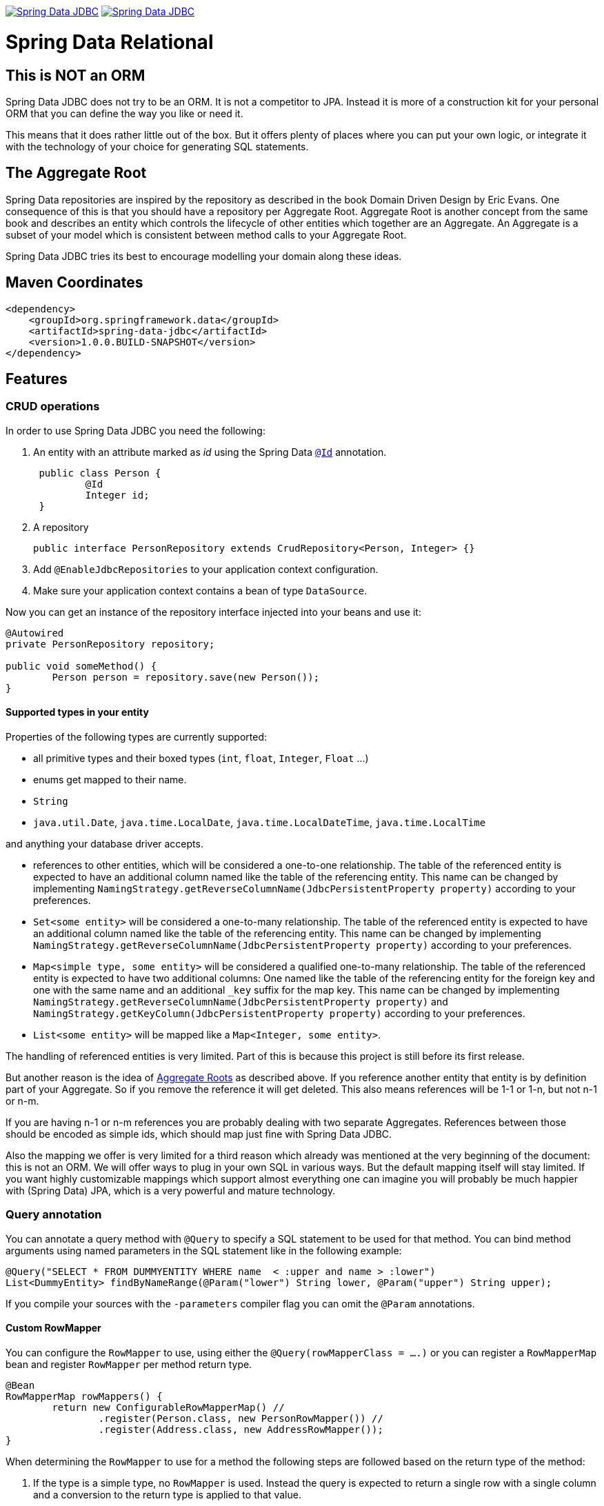 image:https://jenkins.spring.io/buildStatus/icon?job=spring-data-jdbc%2Fmaster&subject=Moore%20(master)["Spring Data JDBC", link="https://jenkins.spring.io/view/SpringData/job/spring-data-jdbc/"]
image:https://jenkins.spring.io/buildStatus/icon?job=spring-data-jdbc%2F1.0.x&subject=Lovelace%20(1.0.x)["Spring Data JDBC", link="https://jenkins.spring.io/view/SpringData/job/spring-data-jdbc/"]

= Spring Data Relational

== This is NOT an ORM

Spring Data JDBC does not try to be an ORM. It is not a competitor to JPA.
Instead it is more of a construction kit for your personal ORM that you can define the way you like or need it.

This means that it does rather little out of the box.
But it offers plenty of places where you can put your own logic, or integrate it with the technology of your choice for generating SQL statements.

== The Aggregate Root

Spring Data repositories are inspired by the repository as described in the book Domain Driven Design by Eric Evans.
One consequence of this is that you should have a repository per Aggregate Root.
Aggregate Root is another concept from the same book and describes an entity which controls the lifecycle of other entities which together are an Aggregate.
An Aggregate is a subset of your model which is consistent between method calls to your Aggregate Root.

Spring Data JDBC tries its best to encourage modelling your domain along these ideas.

== Maven Coordinates

[source,xml]
----
<dependency>
    <groupId>org.springframework.data</groupId>
    <artifactId>spring-data-jdbc</artifactId>
    <version>1.0.0.BUILD-SNAPSHOT</version>
</dependency>
----

== Features

=== CRUD operations

In order to use Spring Data JDBC you need the following:

1. An entity with an attribute marked as _id_ using the Spring Data https://docs.spring.io/spring-data/commons/docs/current/api/org/springframework/data/annotation/Id.html[`@Id`] annotation.
+
[source,java]
----
 public class Person {
	 @Id
	 Integer id;
 }
----
+
1. A repository
+
[source,java]
----
public interface PersonRepository extends CrudRepository<Person, Integer> {}
----
+
1. Add `@EnableJdbcRepositories` to your application context configuration.
1. Make sure your application context contains a bean of type `DataSource`.

Now you can get an instance of the repository interface injected into your beans and use it:

[source,java]
----
@Autowired
private PersonRepository repository;

public void someMethod() {
	Person person = repository.save(new Person());
}
----

==== Supported types in your entity

Properties of the following types are currently supported:

* all primitive types and their boxed types (`int`, `float`, `Integer`, `Float` ...)

* enums get mapped to their name.

* `String`

* `java.util.Date`, `java.time.LocalDate`, `java.time.LocalDateTime`, `java.time.LocalTime`

and anything your database driver accepts.

* references to other entities, which will be considered a one-to-one relationship.
The table of the referenced entity is expected to have an additional column named like the table of the referencing entity.
This name can be changed by implementing `NamingStrategy.getReverseColumnName(JdbcPersistentProperty property)` according to your preferences.

* `Set<some entity>` will be considered a one-to-many relationship.
The table of the referenced entity is expected to have an additional column named like the table of the referencing entity.
This name can be changed by implementing `NamingStrategy.getReverseColumnName(JdbcPersistentProperty property)` according to your preferences.

* `Map<simple type, some entity>` will be considered a qualified one-to-many relationship.
The table of the referenced entity is expected to have two additional columns: One named like the table of the referencing entity for the foreign key and one with the same name and an additional `_key` suffix for the map key.
This name can be changed by implementing `NamingStrategy.getReverseColumnName(JdbcPersistentProperty property)` and `NamingStrategy.getKeyColumn(JdbcPersistentProperty property)` according to your preferences.

* `List<some entity>` will be mapped like a  `Map<Integer, some entity>`.

The handling of referenced entities is very limited.
Part of this is because this project is still before its first release.

But another reason is the idea of <<The Aggregate Root,Aggregate Roots>> as described above.
If you reference another entity that entity is by definition part of your Aggregate.
So if you remove the reference it will get deleted.
This also means references will be 1-1 or 1-n, but not n-1 or n-m.

If you are having n-1 or n-m references you are probably dealing with two separate Aggregates.
References between those should be encoded as simple ids, which should map just fine with Spring Data JDBC.

Also the mapping we offer is very limited for a third reason which already was mentioned at the very beginning of the document: this is not an ORM.
We will offer ways to plug in your own SQL in various ways.
But the default mapping itself will stay limited.
If you want highly customizable mappings which support almost everything one can imagine you will probably be much happier with (Spring Data) JPA,
which is a very powerful and mature technology.

=== Query annotation

You can annotate a query method with `@Query` to specify a SQL statement to be used for that method.
You can bind method arguments using named parameters in the SQL statement like in the following example:

[source,java]
----
@Query("SELECT * FROM DUMMYENTITY WHERE name  < :upper and name > :lower")
List<DummyEntity> findByNameRange(@Param("lower") String lower, @Param("upper") String upper);
----

If you compile your sources with the `-parameters` compiler flag you can omit the `@Param` annotations.

==== Custom RowMapper

You can configure the `RowMapper` to use, using either the `@Query(rowMapperClass = ....)` or you can register a `RowMapperMap` bean and register `RowMapper` per method return type.

[source,java]
----

@Bean
RowMapperMap rowMappers() {
	return new ConfigurableRowMapperMap() //
		.register(Person.class, new PersonRowMapper()) //
		.register(Address.class, new AddressRowMapper());
}

----

When determining the `RowMapper` to use for a method the following steps are followed based on the return type of the method:

1. If the type is a simple type, no `RowMapper` is used.
    Instead the query is expected to return a single row with a single column and a conversion to the return type is applied to that value.

2. The entity classes in the `RowMapperMap` are iterated until one is found that is a superclass or interface of the return type in question.
    The `RowMapper` registered for that class is used.
    Iterating happens in the order of registration, so make sure to register more general types after specific ones.

If applicable, wrapper types like collections or `Optional` are unwrapped.
Thus, a return type of `Optional<Person>` will use the type `Person` in the steps above.

==== Modifying query

You can mark as a modifying query using the `@Modifying` on query method.

[source,java]
----
@Modifying
@Query("UPDATE DUMMYENTITY SET name = :name WHERE id = :id")
boolean updateName(@Param("id") Long id, @Param("name") String name);
----

The return types that can be specified are `void`, `int`(updated record count) and `boolean`(whether record was updated).

=== Id generation

Spring Data JDBC uses the id to identify entities, but also to determine if an entity is new or already existing in the database.
If the id is `null` or of a primitive type having value `0` or `0.0`, the entity is considered new.

If your database has some autoincrement-column for the id-column, the generated value will get set in the entity after inserting it into the database.

There are few ways to tweak this behavior.
If you don't like the logic to distinguish between new and existing entities you can implement https://docs.spring.io/spring-data/commons/docs/current/api/org/springframework/data/domain/Persistable.html[`Persistable`] with your entity and overwrite `isNew()` with your own logic.

One important constraint is that after saving an entity the entity shouldn't be _new_ anymore.
With autoincrement-columns this happens automatically since the id gets set by Spring Data with the value from the id-column.
If you are not using autoincrement-columns, you can use a `BeforeSave`-listener which sets the id of the entity (see below).

=== NamingStrategy

If you use the standard implementations of `CrudRepository` as provided by Spring Data JDBC, it will expect a certain table structure.
You can tweak that by providing a https://github.com/spring-projects/spring-data-jdbc/blob/master/src/main/java/org/springframework/data/jdbc/mapping/model/NamingStrategy.java[`NamingStrategy`] in your application context.

In many cases a https://github.com/spring-projects/spring-data-jdbc/blob/master/src/main/java/org/springframework/data/jdbc/mapping/model/DelimiterNamingStrategy.java[`DelimiterNamingStrategy`]
might be good basis for a custom implementation

=== Events

Spring Data JDBC triggers events which will get published to any matching `ApplicationListener`  in the application context.
For example, the following listener will get invoked before an Aggregate gets saved.

[source,java]
----
@Bean
public ApplicationListener<BeforeSaveEvent> timeStampingSaveTime() {

	return event -> {

		Object entity = event.getEntity();
		if (entity instanceof Category) {
			Category category = (Category) entity;
			category.timeStamp();
		}
	};
}
----

.Available events
|===
| Event | When It's Published

| https://github.com/spring-projects/spring-data-jdbc/blob/master/src/main/java/org/springframework/data/jdbc/mapping/event/BeforeDeleteEvent.java[`BeforeDeleteEvent`]
| before an aggregate root gets deleted.

| https://github.com/spring-projects/spring-data-jdbc/blob/master/src/main/java/org/springframework/data/jdbc/mapping/event/AfterDeleteEvent.java[`AfterDeleteEvent`]
| after an aggregate root got deleted.

| https://github.com/spring-projects/spring-data-jdbc/blob/master/src/main/java/org/springframework/data/jdbc/mapping/event/BeforeSaveEvent.java[`BeforeSaveEvent`]
| before an aggregate root gets saved, i.e. inserted or updated but after the decision was made if it will get updated or deleted.
The event has a reference to an https://github.com/spring-projects/spring-data-jdbc/blob/master/src/main/java/org/springframework/data/jdbc/core/conversion/AggregateChange.java[`AggregateChange`] instance.
The instance can be modified by adding or removing https://github.com/spring-projects/spring-data-jdbc/blob/master/src/main/java/org/springframework/data/jdbc/core/conversion/DbAction.java[`DbAction`]s.

| https://github.com/spring-projects/spring-data-jdbc/blob/master/src/main/java/org/springframework/data/jdbc/mapping/event/AfterSaveEvent.java[`AfterSaveEvent`]
| after an aggregate root gets saved, i.e. inserted or updated.

| https://github.com/spring-projects/spring-data-jdbc/blob/master/src/main/java/org/springframework/data/jdbc/mapping/event/AfterLoadEvent.java[`AfterLoadEvent`]
| after an aggregate root got created from a database `ResultSet` and all it's property set
|===


=== MyBatis

For each operation in `CrudRepository` Spring Data JDBC will execute multiple statements.
If there is a https://github.com/mybatis/mybatis-3/blob/master/src/main/java/org/apache/ibatis/session/SqlSessionFactory.java[`SqlSessionFactory`] in the application context, it will be checked if it offers a statement for each step.
If one is found, that statement will be used (including its configured mapping to an entity).

By default, the name of the statement is constructed by concatenating the fully qualified name of the entity type  with `Mapper.` and a string determining the kind of statement.
E.g. if an instance of `org.example.User` is to be inserted, Spring Data JDBC will look for a statement named `org.example.UserMapper.insert`.

Upon execution of the statement an instance of [`MyBatisContext`] will get passed as an argument which makes various arguments available to the statement.

[cols="default,default,default,asciidoc"]
|===
| Name | Purpose | CrudRepository methods which might trigger this statement | Attributes available in the `MyBatisContext`

| `insert` | Insert for a single entity. This also applies for entities referenced by the aggregate root. | `save`, `saveAll`. |
`getInstance`:
        the instance to be saved

`getDomainType`: the type of the entity to be saved.

`get(<key>)`: id of the referencing entity, where `<key>` is the name of the back reference column as provided by the `NamingStrategy`.


| `update` | Update for a single entity. This also applies for entities referenced by the aggregate root. | `save`, `saveAll`.|
`getInstance`: the instance to be saved

`getDomainType`: the type of the entity to be saved.

| `delete` | Delete  a single entity. | `delete`, `deleteById`.|
`getId`: the id of the instance to be deleted

`getDomainType`: the type of the entity to be deleted.

| `deleteAll.<propertyPath>` | Delete all entities referenced by any aggregate root of the type used as prefix via the given property path.
Note that the type used for prefixing the statement name is the name of the aggregate root, not the one of the entity to be deleted. | `deleteAll`.|

`getDomainType`: the type of the entities to be deleted.

| `deleteAll` | Delete all aggregate roots of the type used as the prefix | `deleteAll`.|

`getDomainType`: the type of the entities to be deleted.

| `delete.<propertyPath>` | Delete all entities referenced by an aggregate root via the given propertyPath | `deleteById`.|

`getId`: the id of the aggregate root for which referenced entities are to be deleted.

`getDomainType`: the type of the entities to be deleted.


| `findById` | Select an aggregate root by id | `findById`.|

`getId`: the id of the entity to load.

`getDomainType`: the type of the entity to load.

| `findAll` | Select all aggregate roots | `findAll`.|

`getDomainType`: the type of the entity to load.

| `findAllById` | Select a set of aggregate roots by ids | `findAllById`.|

`getId`: list of  ids of the entities to load.

`getDomainType`: the type of the entity to load.


| `findAllByProperty.<propertyName>` | Select a set of entities that is referenced by another entity. The type of the referencing entity is used for the prefix. The referenced entities type as the suffix. | All `find*` methods.|

`getId`: the id of the entity referencing the entities to be loaded.

`getDomainType`: the type of the entity to load.

| `count` | Count the number of aggregate root of the type used as prefix | `count` |

`getDomainType` the type of aggregate roots to count.
|===

==== NamespaceStrategy

You can customize the namespace part of a statement name using https://github.com/spring-projects/spring-data-jdbc/blob/master/src/main/java/org/springframework/data/jdbc/mybatis/NamespaceStrategy.java[`NamespaceStrategy`].

== Features planned for the not too distant future

=== Advanced query annotation support

* projections
* SpEL expressions

=== MyBatis per method support

The current MyBatis supported is rather elaborate in that it allows to execute multiple statements for a single method call.
But sometimes less is more, and it should be possible to annotate a method with a simple annotation to identify a SQL statement in a MyBatis mapping to be executed.

== Spring Boot integration

There is https://github.com/schauder/spring-data-jdbc-boot-starter[preliminary Spring Boot integration].

Currently you will need to build it locally.

== Getting Help

Right now the best source of information is the source code in this repository.
Especially the integration tests (if you are reading this on github, type `t` and then `IntegrationTests.java`)

We are keeping an eye on the https://stackoverflow.com/questions/tagged/spring-data-jdbc[spring-data-jdbc tag on stackoverflow].

If you think you found a bug, or have a feature request please https://jira.spring.io/browse/DATAJDBC/?selectedTab=com.atlassian.jira.jira-projects-plugin:summary-panel[create a ticket in our issue tracker].

== Execute Tests

=== Fast running tests

Fast running tests can be executed with a simple

[source]
----
mvn test
----

This will execute unit tests and integration tests using an in-memory database.

=== Running tests with a real database

In order to run the integration tests against a specific database you need to have a local Docker installation available, and then execute.

[source]
----
mvn test -Dspring.profiles.active=<databasetype>
----

This will also execute the unit tests.

Currently the following _databasetypes_ are available:

* hsql (default, does not require a running database)
* mysql
* postgres
* mariadb

=== Run tests with all databases

[source]
----
mvn test -Pall-dbs
----

This will execute the unit tests, and all the integration tests with all the databases we currently support for testing. Running the integration-tests depends on Docker.

== Running CI tasks locally

Since this pipeline is purely Docker-based, it's easy to:

* Debug what went wrong on your local machine.
* Test out a a tweak to your `test.sh` script before sending it out.
* Experiment against a new image before submitting your pull request.

All of these use cases are great reasons to essentially run what the CI server does on your local machine.

IMPORTANT: To do this you must have Docker installed on your machine.

1. `docker run -it --mount type=bind,source="$(pwd)",target=/spring-data-jdbc-github  -v /usr/bin/docker:/usr/bin/docker -v /var/run/docker.sock:/var/run/docker.sock adoptopenjdk/openjdk8:latest /bin/bash`
+
This will launch the Docker image and mount your source code at `spring-data-jdbc-github`.
+
2. `cd spring-data-jdbc-github`
+
Next, test everything from inside the container:
+
3. `./mvnw -Pci,all-dbs clean dependency:list test -Dsort -B` (or whatever test configuration you must use)

Since the container is binding to your source, you can make edits from your IDE and continue to run build jobs.

NOTE: Docker containers can eat up disk space fast! From time to time, run `docker system prune` to clean out old images.

== Contributing to Spring Data Relational

Here are some ways for you to get involved in the community:

* Get involved with the Spring community by helping out on https://stackoverflow.com/questions/tagged/spring-data-jdbc[stackoverflow] by responding to questions and joining the debate.
* Create https://jira.spring.io/browse/DATAJDBC[JIRA] tickets for bugs and new features and comment and vote on the ones that you are interested in.
* Github is for social coding: if you want to write code, we encourage contributions through pull requests from https://help.github.com/forking/[forks of this repository]. If you want to contribute code this way, please reference a JIRA ticket as well, covering the specific issue you are addressing.
* Watch for upcoming articles on Spring by https://spring.io/blog[subscribing] to spring.io.

Before we accept a non-trivial patch or pull request we will need you to https://cla.pivotal.io/sign/spring[sign the Contributor License Agreement]. Signing the contributor’s agreement does not grant anyone commit rights to the main repository, but it does mean that we can accept your contributions, and you will get an author credit if we do. If you forget to do so, you'll be reminded when you submit a pull request. Active contributors might be asked to join the core team, and given the ability to merge pull requests.

== License

link:src/main/resources/license.txt[The license under which Spring Data JDBC is published can be found here].
